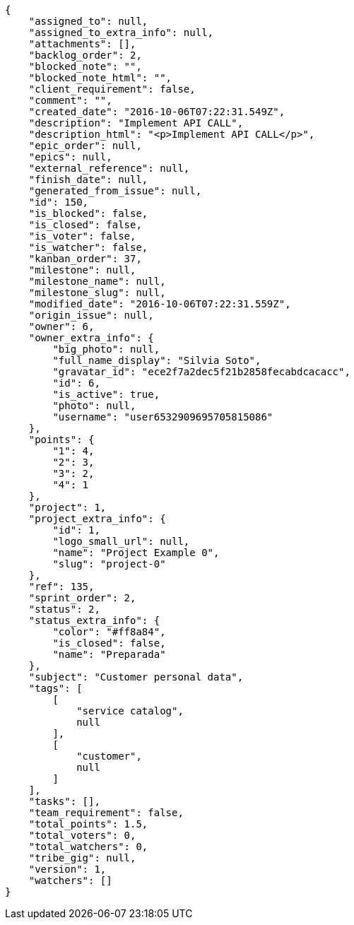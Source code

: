 [source,json]
----
{
    "assigned_to": null,
    "assigned_to_extra_info": null,
    "attachments": [],
    "backlog_order": 2,
    "blocked_note": "",
    "blocked_note_html": "",
    "client_requirement": false,
    "comment": "",
    "created_date": "2016-10-06T07:22:31.549Z",
    "description": "Implement API CALL",
    "description_html": "<p>Implement API CALL</p>",
    "epic_order": null,
    "epics": null,
    "external_reference": null,
    "finish_date": null,
    "generated_from_issue": null,
    "id": 150,
    "is_blocked": false,
    "is_closed": false,
    "is_voter": false,
    "is_watcher": false,
    "kanban_order": 37,
    "milestone": null,
    "milestone_name": null,
    "milestone_slug": null,
    "modified_date": "2016-10-06T07:22:31.559Z",
    "origin_issue": null,
    "owner": 6,
    "owner_extra_info": {
        "big_photo": null,
        "full_name_display": "Silvia Soto",
        "gravatar_id": "ece2f7a2dec5f21b2858fecabdcacacc",
        "id": 6,
        "is_active": true,
        "photo": null,
        "username": "user6532909695705815086"
    },
    "points": {
        "1": 4,
        "2": 3,
        "3": 2,
        "4": 1
    },
    "project": 1,
    "project_extra_info": {
        "id": 1,
        "logo_small_url": null,
        "name": "Project Example 0",
        "slug": "project-0"
    },
    "ref": 135,
    "sprint_order": 2,
    "status": 2,
    "status_extra_info": {
        "color": "#ff8a84",
        "is_closed": false,
        "name": "Preparada"
    },
    "subject": "Customer personal data",
    "tags": [
        [
            "service catalog",
            null
        ],
        [
            "customer",
            null
        ]
    ],
    "tasks": [],
    "team_requirement": false,
    "total_points": 1.5,
    "total_voters": 0,
    "total_watchers": 0,
    "tribe_gig": null,
    "version": 1,
    "watchers": []
}
----
